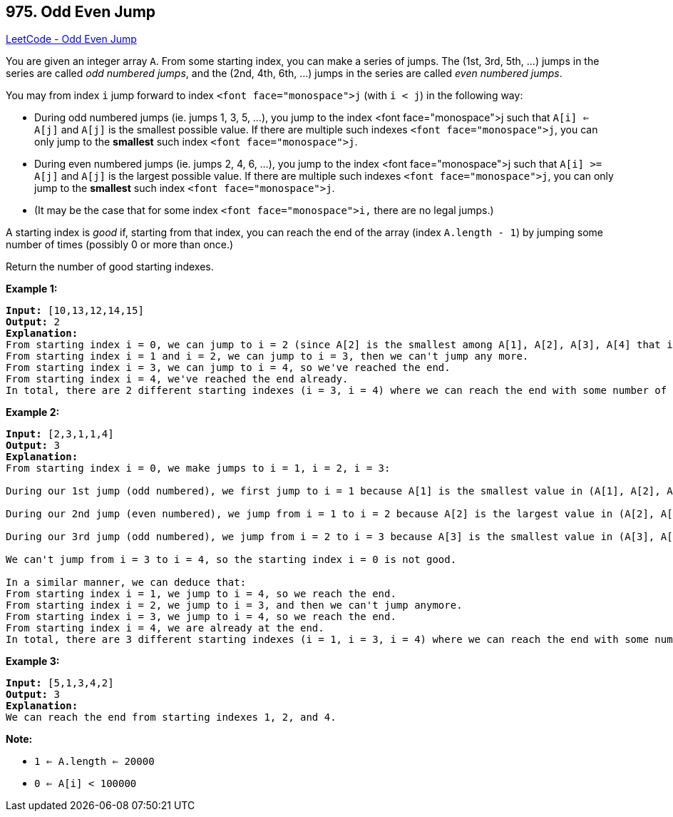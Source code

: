 == 975. Odd Even Jump

https://leetcode.com/problems/odd-even-jump/[LeetCode - Odd Even Jump]

You are given an integer array `A`.  From some starting index, you can make a series of jumps.  The (1st, 3rd, 5th, ...) jumps in the series are called _odd numbered jumps_, and the (2nd, 4th, 6th, ...) jumps in the series are called _even numbered jumps_.

You may from index `i` jump forward to index `<font face="monospace">j` (with `i < j`) in the following way:


* During odd numbered jumps (ie. jumps 1, 3, 5, ...), you jump to the index <font face="monospace">j such that `A[i] <= A[j]` and `A[j]` is the smallest possible value.  If there are multiple such indexes `<font face="monospace">j`, you can only jump to the *smallest* such index `<font face="monospace">j`.
* During even numbered jumps (ie. jumps 2, 4, 6, ...), you jump to the index <font face="monospace">j such that `A[i] >= A[j]` and `A[j]` is the largest possible value.  If there are multiple such indexes `<font face="monospace">j`, you can only jump to the *smallest* such index `<font face="monospace">j`.
* (It may be the case that for some index `<font face="monospace">i,` there are no legal jumps.)


A starting index is _good_ if, starting from that index, you can reach the end of the array (index `A.length - 1`) by jumping some number of times (possibly 0 or more than once.)

Return the number of good starting indexes.

 

*Example 1:*

[subs="verbatim,quotes,macros"]
----
*Input:* [10,13,12,14,15]
*Output:* 2
*Explanation:*
From starting index i = 0, we can jump to i = 2 (since A[2] is the smallest among A[1], A[2], A[3], A[4] that is greater or equal to A[0]), then we can't jump any more.
From starting index i = 1 and i = 2, we can jump to i = 3, then we can't jump any more.
From starting index i = 3, we can jump to i = 4, so we've reached the end.
From starting index i = 4, we've reached the end already.
In total, there are 2 different starting indexes (i = 3, i = 4) where we can reach the end with some number of jumps.
----


*Example 2:*

[subs="verbatim,quotes,macros"]
----
*Input:* [2,3,1,1,4]
*Output:* 3
*Explanation:*
From starting index i = 0, we make jumps to i = 1, i = 2, i = 3:

During our 1st jump (odd numbered), we first jump to i = 1 because A[1] is the smallest value in (A[1], A[2], A[3], A[4]) that is greater than or equal to A[0].

During our 2nd jump (even numbered), we jump from i = 1 to i = 2 because A[2] is the largest value in (A[2], A[3], A[4]) that is less than or equal to A[1].  A[3] is also the largest value, but 2 is a smaller index, so we can only jump to i = 2 and not i = 3.

During our 3rd jump (odd numbered), we jump from i = 2 to i = 3 because A[3] is the smallest value in (A[3], A[4]) that is greater than or equal to A[2].

We can't jump from i = 3 to i = 4, so the starting index i = 0 is not good.

In a similar manner, we can deduce that:
From starting index i = 1, we jump to i = 4, so we reach the end.
From starting index i = 2, we jump to i = 3, and then we can't jump anymore.
From starting index i = 3, we jump to i = 4, so we reach the end.
From starting index i = 4, we are already at the end.
In total, there are 3 different starting indexes (i = 1, i = 3, i = 4) where we can reach the end with some number of jumps.
----


*Example 3:*

[subs="verbatim,quotes,macros"]
----
*Input:* [5,1,3,4,2]
*Output:* 3
*Explanation:*
We can reach the end from starting indexes 1, 2, and 4.
----



 

*Note:*


* `1 <= A.length <= 20000`
* `0 <= A[i] < 100000`

